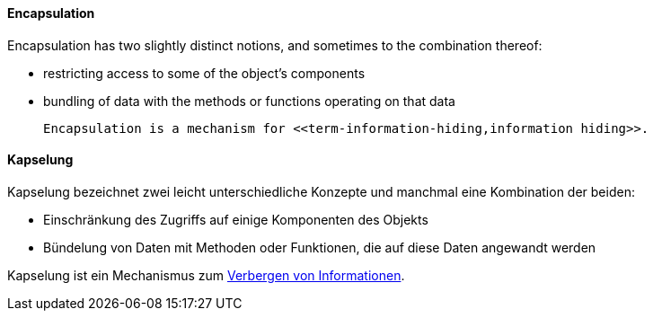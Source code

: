 // tag::EN[]
==== Encapsulation

Encapsulation has two slightly distinct notions, and sometimes to the combination thereof:

  * restricting access to some of the object's components
  * bundling of data with the methods or functions operating on that data

  Encapsulation is a mechanism for <<term-information-hiding,information hiding>>.


// end::EN[]

// tag::DE[]
==== Kapselung

Kapselung bezeichnet zwei leicht unterschiedliche Konzepte und
manchmal eine Kombination der beiden:

-   Einschränkung des Zugriffs auf einige Komponenten des Objekts

-   Bündelung von Daten mit Methoden oder Funktionen, die auf diese
    Daten angewandt werden

Kapselung ist ein Mechanismus zum <<term-information-hiding,Verbergen von Informationen>>.



// end::DE[]


